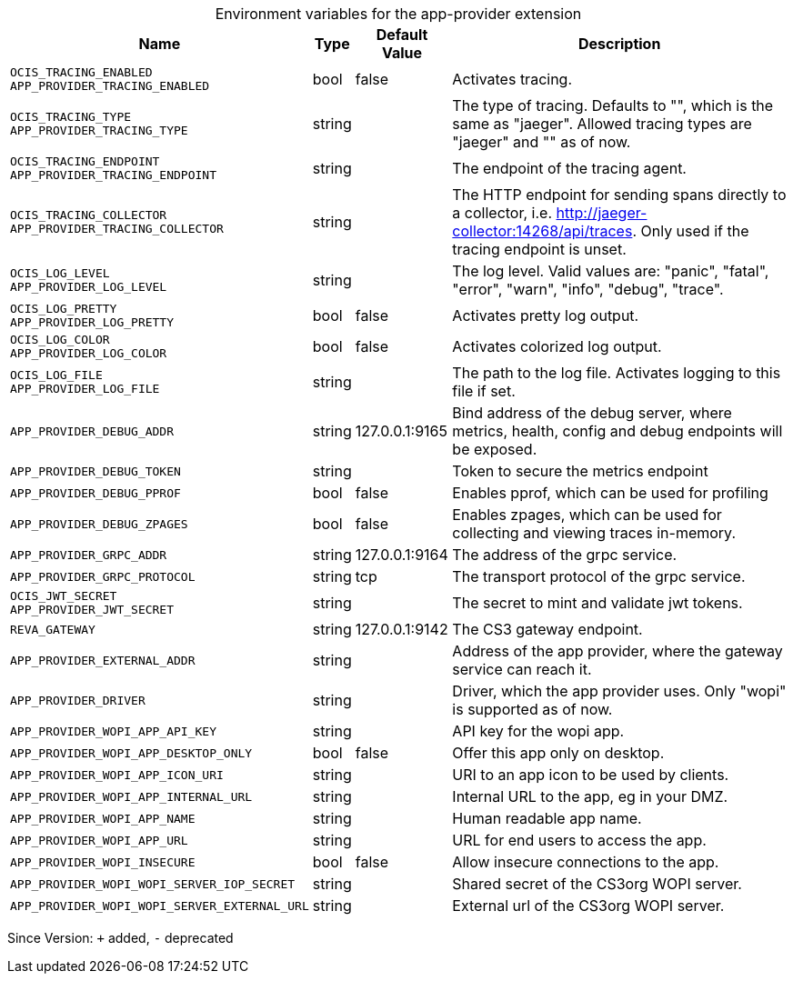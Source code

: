 [caption=]
.Environment variables for the app-provider extension
[width="100%",cols="~,~,~,~",options="header"]
|===
| Name
| Type
| Default Value
| Description

|`OCIS_TRACING_ENABLED` +
`APP_PROVIDER_TRACING_ENABLED`
| bool
| false
| Activates tracing.

|`OCIS_TRACING_TYPE` +
`APP_PROVIDER_TRACING_TYPE`
| string
| 
| The type of tracing. Defaults to "", which is the same as "jaeger". Allowed tracing types are "jaeger" and "" as of now.

|`OCIS_TRACING_ENDPOINT` +
`APP_PROVIDER_TRACING_ENDPOINT`
| string
| 
| The endpoint of the tracing agent.

|`OCIS_TRACING_COLLECTOR` +
`APP_PROVIDER_TRACING_COLLECTOR`
| string
| 
| The HTTP endpoint for sending spans directly to a collector, i.e. http://jaeger-collector:14268/api/traces. Only used if the tracing endpoint is unset.

|`OCIS_LOG_LEVEL` +
`APP_PROVIDER_LOG_LEVEL`
| string
| 
| The log level. Valid values are: "panic", "fatal", "error", "warn", "info", "debug", "trace".

|`OCIS_LOG_PRETTY` +
`APP_PROVIDER_LOG_PRETTY`
| bool
| false
| Activates pretty log output.

|`OCIS_LOG_COLOR` +
`APP_PROVIDER_LOG_COLOR`
| bool
| false
| Activates colorized log output.

|`OCIS_LOG_FILE` +
`APP_PROVIDER_LOG_FILE`
| string
| 
| The path to the log file. Activates logging to this file if set.

|`APP_PROVIDER_DEBUG_ADDR`
| string
| 127.0.0.1:9165
| Bind address of the debug server, where metrics, health, config and debug endpoints will be exposed.

|`APP_PROVIDER_DEBUG_TOKEN`
| string
| 
| Token to secure the metrics endpoint

|`APP_PROVIDER_DEBUG_PPROF`
| bool
| false
| Enables pprof, which can be used for profiling

|`APP_PROVIDER_DEBUG_ZPAGES`
| bool
| false
| Enables zpages, which can  be used for collecting and viewing traces in-memory.

|`APP_PROVIDER_GRPC_ADDR`
| string
| 127.0.0.1:9164
| The address of the grpc service.

|`APP_PROVIDER_GRPC_PROTOCOL`
| string
| tcp
| The transport protocol of the grpc service.

|`OCIS_JWT_SECRET` +
`APP_PROVIDER_JWT_SECRET`
| string
| 
| The secret to mint and validate jwt tokens.

|`REVA_GATEWAY`
| string
| 127.0.0.1:9142
| The CS3 gateway endpoint.

|`APP_PROVIDER_EXTERNAL_ADDR`
| string
| 
| Address of the app provider, where the gateway service can reach it.

|`APP_PROVIDER_DRIVER`
| string
| 
| Driver, which the app provider uses. Only "wopi" is supported as of now.

|`APP_PROVIDER_WOPI_APP_API_KEY`
| string
| 
| API key for the wopi app.

|`APP_PROVIDER_WOPI_APP_DESKTOP_ONLY`
| bool
| false
| Offer this app only on desktop.

|`APP_PROVIDER_WOPI_APP_ICON_URI`
| string
| 
| URI to an app icon to be used by clients.

|`APP_PROVIDER_WOPI_APP_INTERNAL_URL`
| string
| 
| Internal URL to the app, eg in your DMZ.

|`APP_PROVIDER_WOPI_APP_NAME`
| string
| 
| Human readable app name.

|`APP_PROVIDER_WOPI_APP_URL`
| string
| 
| URL for end users to access the app.

|`APP_PROVIDER_WOPI_INSECURE`
| bool
| false
| Allow insecure connections to the app.

|`APP_PROVIDER_WOPI_WOPI_SERVER_IOP_SECRET`
| string
| 
| Shared secret of the CS3org WOPI server.

|`APP_PROVIDER_WOPI_WOPI_SERVER_EXTERNAL_URL`
| string
| 
| External url of the CS3org WOPI server.
|===

Since Version: `+` added, `-` deprecated
